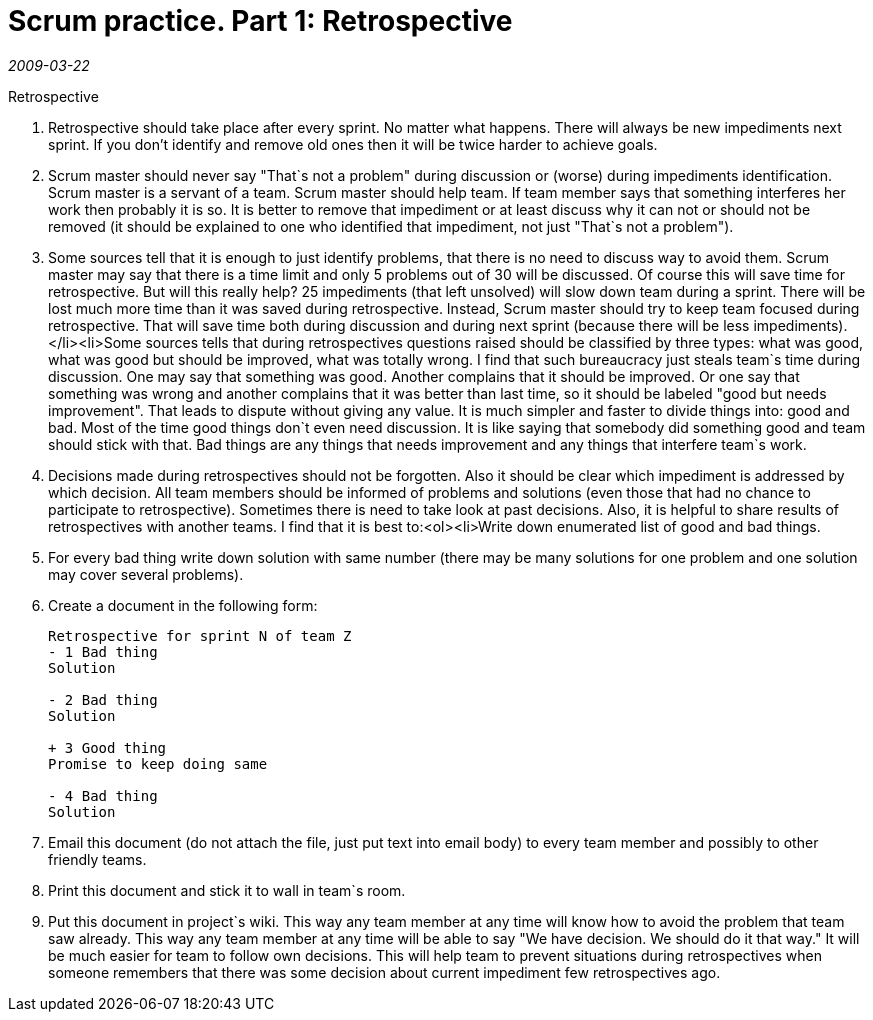 = Scrum practice. Part 1: Retrospective

_2009-03-22_

.Retrospective

. Retrospective should take place after every sprint. No matter what happens. There will always be new impediments next sprint. If you don't identify and remove old ones then it will be twice harder to achieve goals.
. Scrum master should never say "That`s not a problem" during discussion or (worse) during impediments identification. Scrum master is a servant of a team. Scrum master should help team. If team member says that something interferes her work then probably it is so. It is better to remove that impediment or at least discuss why it can not or should not be removed (it should be explained to one who identified that impediment, not just "That`s not a problem").
. Some sources tell that it is enough to just identify problems, that there is no need to discuss way to avoid them. Scrum master may say that there is a time limit and only 5 problems out of 30 will be discussed. Of course this will save time for retrospective. But will this really help? 25 impediments (that left unsolved) will slow down team during a sprint. There will be lost much more time than it was saved during retrospective. Instead, Scrum master should try to keep team focused during retrospective. That will save time both during discussion and during next sprint (because there will be less impediments).</li><li>Some sources tells that during retrospectives questions raised should be classified by three types: what was good, what was good but should be improved, what was totally wrong. I find that such bureaucracy just steals team`s time during discussion. One may say that something was good. Another complains that it should be improved. Or one say that something was wrong and another complains that it was better than last time, so it should be labeled "good but needs improvement". That leads to dispute without giving any value. It is much simpler and faster to divide things into: good and bad. Most of the time good things don`t even need discussion. It is like saying that somebody did something good and team should stick with that. Bad things are any things that needs improvement and any things that interfere team`s work.
. Decisions made during retrospectives should not be forgotten. Also it should be clear which impediment is addressed by which decision. All team members should be informed of problems and solutions (even those that had no chance to participate to retrospective). Sometimes there is need to take look at past decisions. Also, it is helpful to share results of retrospectives with another teams. I find that it is best to:<ol><li>Write down enumerated list of good and bad things.
. For every bad thing write down  solution with same number (there may be many solutions for one problem and one solution may cover several problems).
. Create a document in the following form:
+
[source]
----
Retrospective for sprint N of team Z
- 1 Bad thing
Solution

- 2 Bad thing
Solution

+ 3 Good thing
Promise to keep doing same

- 4 Bad thing
Solution
----
. Email this document (do not attach the file, just put text into email body) to every team member and possibly to other friendly teams.
. Print this document and stick it to wall in team`s room.
. Put this document in project`s wiki. This way any team member at any time will know how to avoid the problem that team saw already. This way any team member at any time will be able to say "We have decision. We should do it that way." It will be much easier for team to follow own decisions. This will help team to prevent situations during retrospectives when someone remembers that there was some decision about current impediment few retrospectives ago.
